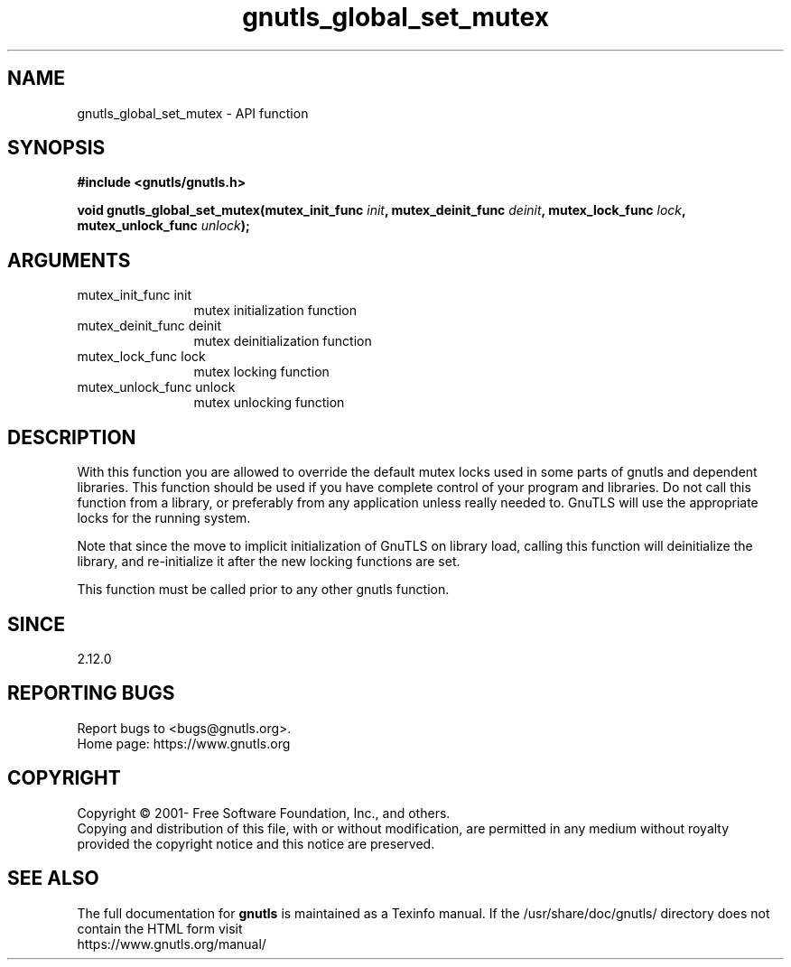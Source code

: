 .\" DO NOT MODIFY THIS FILE!  It was generated by gdoc.
.TH "gnutls_global_set_mutex" 3 "3.7.0" "gnutls" "gnutls"
.SH NAME
gnutls_global_set_mutex \- API function
.SH SYNOPSIS
.B #include <gnutls/gnutls.h>
.sp
.BI "void gnutls_global_set_mutex(mutex_init_func " init ", mutex_deinit_func " deinit ", mutex_lock_func " lock ", mutex_unlock_func " unlock ");"
.SH ARGUMENTS
.IP "mutex_init_func init" 12
mutex initialization function
.IP "mutex_deinit_func deinit" 12
mutex deinitialization function
.IP "mutex_lock_func lock" 12
mutex locking function
.IP "mutex_unlock_func unlock" 12
mutex unlocking function
.SH "DESCRIPTION"
With this function you are allowed to override the default mutex
locks used in some parts of gnutls and dependent libraries. This function
should be used if you have complete control of your program and libraries.
Do not call this function from a library, or preferably from any application
unless really needed to. GnuTLS will use the appropriate locks for the running
system.

Note that since the move to implicit initialization of GnuTLS on library
load, calling this function will deinitialize the library, and re\-initialize
it after the new locking functions are set.

This function must be called prior to any other gnutls function.
.SH "SINCE"
2.12.0
.SH "REPORTING BUGS"
Report bugs to <bugs@gnutls.org>.
.br
Home page: https://www.gnutls.org

.SH COPYRIGHT
Copyright \(co 2001- Free Software Foundation, Inc., and others.
.br
Copying and distribution of this file, with or without modification,
are permitted in any medium without royalty provided the copyright
notice and this notice are preserved.
.SH "SEE ALSO"
The full documentation for
.B gnutls
is maintained as a Texinfo manual.
If the /usr/share/doc/gnutls/
directory does not contain the HTML form visit
.B
.IP https://www.gnutls.org/manual/
.PP
